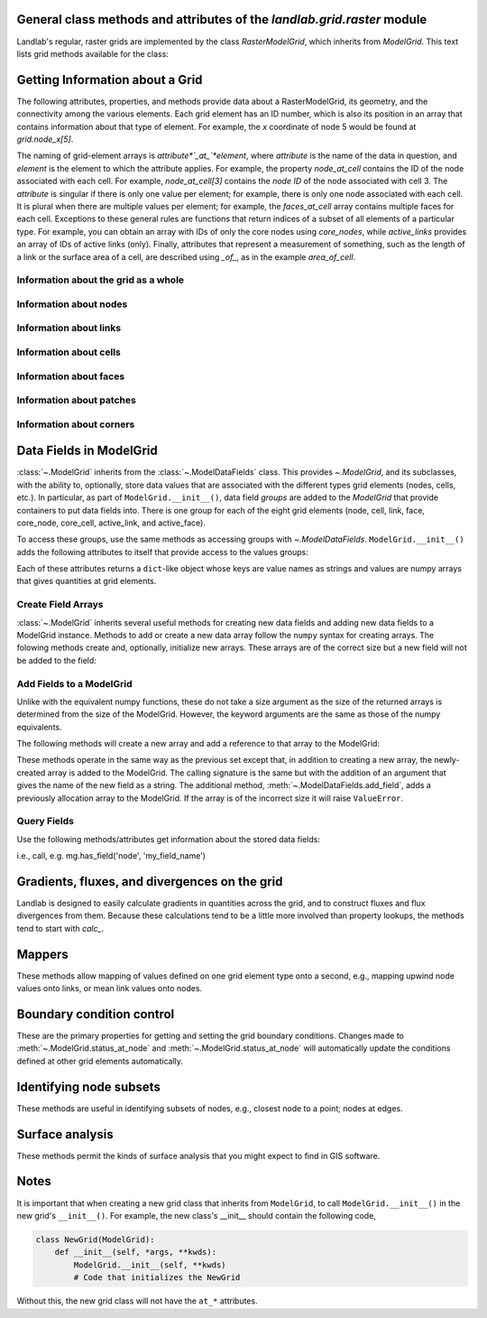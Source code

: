 ..
   NOTE: The files `landlab.grid.[base|raster|voronoi|radial|hex].rst` are all
   *AUTOGENERATED* from the files `text_for_XXXX.py.txt`! All changes to the
   rst files will be PERMANENTLY LOST whenever the documentation is updated.
   Make changes directly to the txt files instead.

General class methods and attributes of the `landlab.grid.raster` module
------------------------------------------------------------------------

Landlab's regular, raster grids are implemented by the class `RasterModelGrid`,
which inherits from `ModelGrid`. This text lists grid methods available for the
class:

Getting Information about a Grid
--------------------------------
The following attributes, properties, and methods provide data about a
RasterModelGrid, its geometry, and the connectivity among the various elements.
Each grid element has an ID number, which is also its position in an array that
contains information about that type of element. For example, the *x*
coordinate of node 5 would be found at `grid.node_x[5]`.

The naming of grid-element arrays is *attribute*`_at_`*element*, where
*attribute* is the name of the data in question, and *element* is the element
to which the attribute applies. For example, the property `node_at_cell`
contains the ID of the node associated with each cell. For example,
`node_at_cell[3]` contains the *node ID* of the node associated with cell 3.
The *attribute* is singular if there is only one value per element; for
example, there is only one node associated with each cell. It is plural when
there are multiple values per element; for example, the `faces_at_cell` array
contains multiple faces for each cell. Exceptions to these general rules are
functions that return indices of a subset of all elements of a particular type.
For example, you can obtain an array with IDs of only the core nodes using
`core_nodes`, while `active_links` provides an array of IDs of active links
(only). Finally, attributes that represent a measurement of something, such as
the length of a link or the surface area of a cell, are described using `_of_`,
as in the example `area_of_cell`.

Information about the grid as a whole
+++++++++++++++++++++++++++++++++++++

.. autosummary::
    :toctree: generated/

    ~landlab.grid.raster.RasterModelGrid.axis_name
    ~landlab.grid.raster.RasterModelGrid.axis_units
    ~landlab.grid.raster.RasterModelGrid.cell_grid_shape
    ~landlab.grid.raster.RasterModelGrid.cell_vector_to_raster
    ~landlab.grid.raster.RasterModelGrid.cells_at_corners_of_grid
    ~landlab.grid.raster.RasterModelGrid.dx
    ~landlab.grid.raster.RasterModelGrid.dy
    ~landlab.grid.raster.RasterModelGrid.extent
    ~landlab.grid.raster.RasterModelGrid.from_dict
    ~landlab.grid.raster.RasterModelGrid.grid_xdimension
    ~landlab.grid.raster.RasterModelGrid.grid_ydimension
    ~landlab.grid.raster.RasterModelGrid.imshow
    ~landlab.grid.raster.RasterModelGrid.is_point_on_grid
    ~landlab.grid.raster.RasterModelGrid.move_origin
    ~landlab.grid.raster.RasterModelGrid.ndim
    ~landlab.grid.raster.RasterModelGrid.node_axis_coordinates
    ~landlab.grid.raster.RasterModelGrid.node_vector_to_raster
    ~landlab.grid.raster.RasterModelGrid.nodes_at_corners_of_grid
    ~landlab.grid.raster.RasterModelGrid.number_of_cell_columns
    ~landlab.grid.raster.RasterModelGrid.number_of_cell_rows
    ~landlab.grid.raster.RasterModelGrid.number_of_elements
    ~landlab.grid.raster.RasterModelGrid.number_of_node_columns
    ~landlab.grid.raster.RasterModelGrid.number_of_node_rows
    ~landlab.grid.raster.RasterModelGrid.save
    ~landlab.grid.raster.RasterModelGrid.shape
    ~landlab.grid.raster.RasterModelGrid.size

Information about nodes
+++++++++++++++++++++++

.. autosummary::
    :toctree: generated/

    ~landlab.grid.raster.RasterModelGrid.active_link_dirs_at_node
    ~landlab.grid.raster.RasterModelGrid.active_neighbors_at_node
    ~landlab.grid.raster.RasterModelGrid.all_node_azimuths_map
    ~landlab.grid.raster.RasterModelGrid.all_node_distances_map
    ~landlab.grid.raster.RasterModelGrid.boundary_nodes
    ~landlab.grid.raster.RasterModelGrid.calc_distances_of_nodes_to_point
    ~landlab.grid.raster.RasterModelGrid.cell_area_at_node
    ~landlab.grid.raster.RasterModelGrid.cell_at_node
    ~landlab.grid.raster.RasterModelGrid.closed_boundary_nodes
    ~landlab.grid.raster.RasterModelGrid.core_nodes
    ~landlab.grid.raster.RasterModelGrid.downwind_links_at_node
    ~landlab.grid.raster.RasterModelGrid.find_nearest_node
    ~landlab.grid.raster.RasterModelGrid.fixed_gradient_boundary_nodes
    ~landlab.grid.raster.RasterModelGrid.fixed_value_boundary_nodes
    ~landlab.grid.raster.RasterModelGrid.grid_coords_to_node_id
    ~landlab.grid.raster.RasterModelGrid.link_at_node_is_downwind
    ~landlab.grid.raster.RasterModelGrid.link_at_node_is_upwind
    ~landlab.grid.raster.RasterModelGrid.link_dirs_at_node
    ~landlab.grid.raster.RasterModelGrid.links_at_node
    ~landlab.grid.raster.RasterModelGrid.neighbors_at_node
    ~landlab.grid.raster.RasterModelGrid.node_at_cell
    ~landlab.grid.raster.RasterModelGrid.node_at_core_cell
    ~landlab.grid.raster.RasterModelGrid.node_at_link_head
    ~landlab.grid.raster.RasterModelGrid.node_at_link_tail
    ~landlab.grid.raster.RasterModelGrid.node_axis_coordinates
    ~landlab.grid.raster.RasterModelGrid.node_has_boundary_neighbor
    ~landlab.grid.raster.RasterModelGrid.node_is_boundary
    ~landlab.grid.raster.RasterModelGrid.node_is_core
    ~landlab.grid.raster.RasterModelGrid.node_vector_to_raster
    ~landlab.grid.raster.RasterModelGrid.node_x
    ~landlab.grid.raster.RasterModelGrid.node_y
    ~landlab.grid.raster.RasterModelGrid.nodes
    ~landlab.grid.raster.RasterModelGrid.nodes_are_all_core
    ~landlab.grid.raster.RasterModelGrid.nodes_around_point
    ~landlab.grid.raster.RasterModelGrid.nodes_at_bottom_edge
    ~landlab.grid.raster.RasterModelGrid.nodes_at_corners_of_grid
    ~landlab.grid.raster.RasterModelGrid.nodes_at_edge
    ~landlab.grid.raster.RasterModelGrid.nodes_at_left_edge
    ~landlab.grid.raster.RasterModelGrid.nodes_at_patch
    ~landlab.grid.raster.RasterModelGrid.nodes_at_right_edge
    ~landlab.grid.raster.RasterModelGrid.nodes_at_top_edge
    ~landlab.grid.raster.RasterModelGrid.number_of_cell_columns
    ~landlab.grid.raster.RasterModelGrid.number_of_core_nodes
    ~landlab.grid.raster.RasterModelGrid.number_of_interior_nodes
    ~landlab.grid.raster.RasterModelGrid.number_of_links_at_node
    ~landlab.grid.raster.RasterModelGrid.number_of_node_columns
    ~landlab.grid.raster.RasterModelGrid.number_of_node_rows
    ~landlab.grid.raster.RasterModelGrid.number_of_nodes
    ~landlab.grid.raster.RasterModelGrid.number_of_patches_present_at_node
    ~landlab.grid.raster.RasterModelGrid.open_boundary_nodes
    ~landlab.grid.raster.RasterModelGrid.patches_at_node
    ~landlab.grid.raster.RasterModelGrid.patches_present_at_node
    ~landlab.grid.raster.RasterModelGrid.roll_nodes_ud
    ~landlab.grid.raster.RasterModelGrid.set_nodata_nodes_to_closed
    ~landlab.grid.raster.RasterModelGrid.set_nodata_nodes_to_fixed_gradient
    ~landlab.grid.raster.RasterModelGrid.shape
    ~landlab.grid.raster.RasterModelGrid.status_at_node
    ~landlab.grid.raster.RasterModelGrid.unit_vector_sum_xcomponent_at_node
    ~landlab.grid.raster.RasterModelGrid.unit_vector_sum_ycomponent_at_node
    ~landlab.grid.raster.RasterModelGrid.upwind_links_at_node
    ~landlab.grid.raster.RasterModelGrid.x_of_node
    ~landlab.grid.raster.RasterModelGrid.y_of_node

Information about links
+++++++++++++++++++++++

.. autosummary::
    :toctree: generated/

    ~landlab.grid.raster.RasterModelGrid.active_link_dirs_at_node
    ~landlab.grid.raster.RasterModelGrid.active_links
    ~landlab.grid.raster.RasterModelGrid.angle_of_link
    ~landlab.grid.raster.RasterModelGrid.angle_of_link_about_head
    ~landlab.grid.raster.RasterModelGrid.downwind_links_at_node
    ~landlab.grid.raster.RasterModelGrid.face_at_link
    ~landlab.grid.raster.RasterModelGrid.fixed_links
    ~landlab.grid.raster.RasterModelGrid.horizontal_links
    ~landlab.grid.raster.RasterModelGrid.length_of_link
    ~landlab.grid.raster.RasterModelGrid.link_at_face
    ~landlab.grid.raster.RasterModelGrid.link_at_node_is_downwind
    ~landlab.grid.raster.RasterModelGrid.link_at_node_is_upwind
    ~landlab.grid.raster.RasterModelGrid.link_dirs_at_node
    ~landlab.grid.raster.RasterModelGrid.links_at_node
    ~landlab.grid.raster.RasterModelGrid.links_at_patch
    ~landlab.grid.raster.RasterModelGrid.node_at_link_head
    ~landlab.grid.raster.RasterModelGrid.node_at_link_tail
    ~landlab.grid.raster.RasterModelGrid.number_of_active_links
    ~landlab.grid.raster.RasterModelGrid.number_of_fixed_links
    ~landlab.grid.raster.RasterModelGrid.number_of_links
    ~landlab.grid.raster.RasterModelGrid.number_of_links_at_node
    ~landlab.grid.raster.RasterModelGrid.number_of_patches_present_at_link
    ~landlab.grid.raster.RasterModelGrid.patches_at_link
    ~landlab.grid.raster.RasterModelGrid.patches_present_at_link
    ~landlab.grid.raster.RasterModelGrid.resolve_values_on_active_links
    ~landlab.grid.raster.RasterModelGrid.resolve_values_on_links
    ~landlab.grid.raster.RasterModelGrid.status_at_link
    ~landlab.grid.raster.RasterModelGrid.unit_vector_xcomponent_at_link
    ~landlab.grid.raster.RasterModelGrid.unit_vector_ycomponent_at_link
    ~landlab.grid.raster.RasterModelGrid.upwind_links_at_node
    ~landlab.grid.raster.RasterModelGrid.vertical_links
    ~landlab.grid.raster.RasterModelGrid.x_of_link
    ~landlab.grid.raster.RasterModelGrid.y_of_link

Information about cells
+++++++++++++++++++++++

.. autosummary::
    :toctree: generated/

    ~landlab.grid.raster.RasterModelGrid.area_of_cell
    ~landlab.grid.raster.RasterModelGrid.cell_area_at_node
    ~landlab.grid.raster.RasterModelGrid.cell_at_node
    ~landlab.grid.raster.RasterModelGrid.cell_grid_shape
    ~landlab.grid.raster.RasterModelGrid.cell_vector_to_raster
    ~landlab.grid.raster.RasterModelGrid.cells_at_corners_of_grid
    ~landlab.grid.raster.RasterModelGrid.core_cells
    ~landlab.grid.raster.RasterModelGrid.faces_at_cell
    ~landlab.grid.raster.RasterModelGrid.node_at_cell
    ~landlab.grid.raster.RasterModelGrid.node_at_core_cell
    ~landlab.grid.raster.RasterModelGrid.number_of_cell_rows
    ~landlab.grid.raster.RasterModelGrid.number_of_cells
    ~landlab.grid.raster.RasterModelGrid.number_of_core_cells
    ~landlab.grid.raster.RasterModelGrid.number_of_faces_at_cell
    ~landlab.grid.raster.RasterModelGrid.second_ring_looped_neighbors_at_cell
    ~landlab.grid.raster.RasterModelGrid.x_of_cell
    ~landlab.grid.raster.RasterModelGrid.y_of_cell

Information about faces
+++++++++++++++++++++++

.. autosummary::
    :toctree: generated/

    ~landlab.grid.raster.RasterModelGrid.active_faces
    ~landlab.grid.raster.RasterModelGrid.face_at_link
    ~landlab.grid.raster.RasterModelGrid.faces_at_cell
    ~landlab.grid.raster.RasterModelGrid.link_at_face
    ~landlab.grid.raster.RasterModelGrid.number_of_active_faces
    ~landlab.grid.raster.RasterModelGrid.number_of_faces
    ~landlab.grid.raster.RasterModelGrid.number_of_faces_at_cell
    ~landlab.grid.raster.RasterModelGrid.width_of_face
    ~landlab.grid.raster.RasterModelGrid.x_of_face
    ~landlab.grid.raster.RasterModelGrid.y_of_face

Information about patches
+++++++++++++++++++++++++

.. autosummary::
    :toctree: generated/

    ~landlab.grid.raster.RasterModelGrid.links_at_patch
    ~landlab.grid.raster.RasterModelGrid.nodes_at_patch
    ~landlab.grid.raster.RasterModelGrid.number_of_patches
    ~landlab.grid.raster.RasterModelGrid.number_of_patches_present_at_link
    ~landlab.grid.raster.RasterModelGrid.number_of_patches_present_at_node
    ~landlab.grid.raster.RasterModelGrid.patches_at_link
    ~landlab.grid.raster.RasterModelGrid.patches_at_node
    ~landlab.grid.raster.RasterModelGrid.patches_present_at_link
    ~landlab.grid.raster.RasterModelGrid.patches_present_at_node

Information about corners
+++++++++++++++++++++++++

.. autosummary::
    :toctree: generated/

    ~landlab.grid.raster.RasterModelGrid.number_of_corners

Data Fields in ModelGrid
------------------------
:class:`~.ModelGrid` inherits from the :class:`~.ModelDataFields` class. This
provides `~.ModelGrid`, and its subclasses, with the ability to, optionally,
store data values that are associated with the different types grid elements
(nodes, cells, etc.). In particular, as part of ``ModelGrid.__init__()``,
data field *groups* are added to the `ModelGrid` that provide containers to
put data fields into. There is one group for each of the eight grid elements
(node, cell, link, face, core_node, core_cell, active_link, and active_face).

To access these groups, use the same methods as accessing groups with
`~.ModelDataFields`. ``ModelGrid.__init__()`` adds the following attributes to
itself that provide access to the values groups:

.. autosummary::
    :toctree: generated/
    :nosignatures:

    ~landlab.grid.raster.RasterModelGrid.at_node
    ~landlab.grid.raster.RasterModelGrid.at_cell
    ~landlab.grid.raster.RasterModelGrid.at_link
    ~landlab.grid.raster.RasterModelGrid.at_face
    ~landlab.grid.raster.RasterModelGrid.at_patch
    ~landlab.grid.raster.RasterModelGrid.at_corner

Each of these attributes returns a ``dict``-like object whose keys are value
names as strings and values are numpy arrays that gives quantities at
grid elements.


Create Field Arrays
+++++++++++++++++++
:class:`~.ModelGrid` inherits several useful methods for creating new data
fields and adding new data fields to a ModelGrid instance. Methods to add or
create a new data array follow the ``numpy`` syntax for creating arrays. The
folowing methods create and, optionally, initialize new arrays. These arrays
are of the correct size but a new field will not be added to the field:

.. autosummary::
    :toctree: generated/
    :nosignatures:

    ~landlab.field.grouped.ModelDataFields.empty
    ~landlab.field.grouped.ModelDataFields.ones
    ~landlab.field.grouped.ModelDataFields.zeros

Add Fields to a ModelGrid
+++++++++++++++++++++++++
Unlike with the equivalent numpy functions, these do not take a size argument
as the size of the returned arrays is determined from the size of the
ModelGrid. However, the keyword arguments are the same as those of the numpy
equivalents.

The following methods will create a new array and add a reference to that
array to the ModelGrid:

.. autosummary::
    :toctree: generated/
    :nosignatures:

    ~landlab.grid.raster.RasterModelGrid.add_empty
    ~landlab.grid.raster.RasterModelGrid.add_field
    ~landlab.grid.raster.RasterModelGrid.add_ones
    ~landlab.grid.raster.RasterModelGrid.add_zeros
    ~landlab.grid.raster.RasterModelGrid.delete_field
    ~landlab.grid.raster.RasterModelGrid.set_units

These methods operate in the same way as the previous set except that, in
addition to creating a new array, the newly-created array is added to the
ModelGrid. The calling signature is the same but with the addition of an
argument that gives the name of the new field as a string. The additional
method, :meth:`~.ModelDataFields.add_field`, adds a previously allocation
array to the ModelGrid. If the array is of the incorrect size it will raise
``ValueError``.

Query Fields
++++++++++++
Use the following methods/attributes get information about the stored data
fields:

.. autosummary::
    :toctree: generated/
    :nosignatures:

    ~landlab.field.grouped.ModelDataFields.size
    ~landlab.field.grouped.ModelDataFields.keys
    ~landlab.field.grouped.ModelDataFields.has_group
    ~landlab.field.grouped.ModelDataFields.has_field
    ~landlab.grid.raster.RasterModelGrid.field_units
    ~landlab.grid.raster.RasterModelGrid.field_values
    ~landlab.field.grouped.ModelDataFields.groups

i.e., call, e.g. mg.has_field('node', 'my_field_name')

Gradients, fluxes, and divergences on the grid
----------------------------------------------

Landlab is designed to easily calculate gradients in quantities across the
grid, and to construct fluxes and flux divergences from them. Because these
calculations tend to be a little more involved than property lookups, the
methods tend to start with `calc_`.

.. autosummary::
    :toctree: generated/

    ~landlab.grid.raster.RasterModelGrid.calc_diff_at_link
    ~landlab.grid.raster.RasterModelGrid.calc_flux_div_at_cell
    ~landlab.grid.raster.RasterModelGrid.calc_flux_div_at_node
    ~landlab.grid.raster.RasterModelGrid.calc_grad_across_cell_corners
    ~landlab.grid.raster.RasterModelGrid.calc_grad_across_cell_faces
    ~landlab.grid.raster.RasterModelGrid.calc_grad_along_node_links
    ~landlab.grid.raster.RasterModelGrid.calc_grad_at_active_link
    ~landlab.grid.raster.RasterModelGrid.calc_grad_at_link
    ~landlab.grid.raster.RasterModelGrid.calc_grad_at_patch
    ~landlab.grid.raster.RasterModelGrid.calc_net_flux_at_node
    ~landlab.grid.raster.RasterModelGrid.calc_slope_at_cell_subtriangles
    ~landlab.grid.raster.RasterModelGrid.calc_slope_at_node
    ~landlab.grid.raster.RasterModelGrid.calc_slope_at_patch
    ~landlab.grid.raster.RasterModelGrid.calc_unit_normal_at_patch
    ~landlab.grid.raster.RasterModelGrid.calc_unit_normals_at_cell_subtriangles
    ~landlab.grid.raster.RasterModelGrid.calc_unit_normals_at_patch_subtriangles

Mappers
-------

These methods allow mapping of values defined on one grid element type onto a
second, e.g., mapping upwind node values onto links, or mean link values onto
nodes.

.. autosummary::
    :toctree: generated/

    ~landlab.grid.raster.RasterModelGrid.map_downwind_node_link_max_to_node
    ~landlab.grid.raster.RasterModelGrid.map_downwind_node_link_mean_to_node
    ~landlab.grid.raster.RasterModelGrid.map_link_head_node_to_link
    ~landlab.grid.raster.RasterModelGrid.map_link_tail_node_to_link
    ~landlab.grid.raster.RasterModelGrid.map_link_vector_sum_to_patch
    ~landlab.grid.raster.RasterModelGrid.map_link_vector_to_nodes
    ~landlab.grid.raster.RasterModelGrid.map_max_of_inlinks_to_node
    ~landlab.grid.raster.RasterModelGrid.map_max_of_link_nodes_to_link
    ~landlab.grid.raster.RasterModelGrid.map_max_of_node_links_to_node
    ~landlab.grid.raster.RasterModelGrid.map_max_of_outlinks_to_node
    ~landlab.grid.raster.RasterModelGrid.map_max_of_patch_nodes_to_patch
    ~landlab.grid.raster.RasterModelGrid.map_mean_of_horizontal_active_links_to_node
    ~landlab.grid.raster.RasterModelGrid.map_mean_of_horizontal_links_to_node
    ~landlab.grid.raster.RasterModelGrid.map_mean_of_inlinks_to_node
    ~landlab.grid.raster.RasterModelGrid.map_mean_of_link_nodes_to_link
    ~landlab.grid.raster.RasterModelGrid.map_mean_of_links_to_node
    ~landlab.grid.raster.RasterModelGrid.map_mean_of_outlinks_to_node
    ~landlab.grid.raster.RasterModelGrid.map_mean_of_patch_nodes_to_patch
    ~landlab.grid.raster.RasterModelGrid.map_mean_of_vertical_active_links_to_node
    ~landlab.grid.raster.RasterModelGrid.map_mean_of_vertical_links_to_node
    ~landlab.grid.raster.RasterModelGrid.map_min_of_inlinks_to_node
    ~landlab.grid.raster.RasterModelGrid.map_min_of_link_nodes_to_link
    ~landlab.grid.raster.RasterModelGrid.map_min_of_node_links_to_node
    ~landlab.grid.raster.RasterModelGrid.map_min_of_outlinks_to_node
    ~landlab.grid.raster.RasterModelGrid.map_min_of_patch_nodes_to_patch
    ~landlab.grid.raster.RasterModelGrid.map_node_to_cell
    ~landlab.grid.raster.RasterModelGrid.map_sum_of_inlinks_to_node
    ~landlab.grid.raster.RasterModelGrid.map_sum_of_outlinks_to_node
    ~landlab.grid.raster.RasterModelGrid.map_upwind_node_link_max_to_node
    ~landlab.grid.raster.RasterModelGrid.map_upwind_node_link_mean_to_node
    ~landlab.grid.raster.RasterModelGrid.map_value_at_downwind_node_link_max_to_node
    ~landlab.grid.raster.RasterModelGrid.map_value_at_max_node_to_link
    ~landlab.grid.raster.RasterModelGrid.map_value_at_min_node_to_link
    ~landlab.grid.raster.RasterModelGrid.map_value_at_upwind_node_link_max_to_node

Boundary condition control
--------------------------

These are the primary properties for getting and setting the grid boundary
conditions. Changes made to :meth:`~.ModelGrid.status_at_node` and
:meth:`~.ModelGrid.status_at_node` will automatically update the conditions
defined at other grid elements automatically.

.. autosummary::
    :toctree: generated/

    ~landlab.grid.raster.RasterModelGrid.active_faces
    ~landlab.grid.raster.RasterModelGrid.active_links
    ~landlab.grid.raster.RasterModelGrid.active_neighbors_at_node
    ~landlab.grid.raster.RasterModelGrid.boundary_nodes
    ~landlab.grid.raster.RasterModelGrid.closed_boundary_nodes
    ~landlab.grid.raster.RasterModelGrid.core_cells
    ~landlab.grid.raster.RasterModelGrid.core_nodes
    ~landlab.grid.raster.RasterModelGrid.fixed_gradient_boundary_nodes
    ~landlab.grid.raster.RasterModelGrid.fixed_links
    ~landlab.grid.raster.RasterModelGrid.fixed_value_boundary_nodes
    ~landlab.grid.raster.RasterModelGrid.node_at_core_cell
    ~landlab.grid.raster.RasterModelGrid.node_has_boundary_neighbor
    ~landlab.grid.raster.RasterModelGrid.node_is_boundary
    ~landlab.grid.raster.RasterModelGrid.node_is_core
    ~landlab.grid.raster.RasterModelGrid.nodes_are_all_core
    ~landlab.grid.raster.RasterModelGrid.nodes_at_bottom_edge
    ~landlab.grid.raster.RasterModelGrid.nodes_at_edge
    ~landlab.grid.raster.RasterModelGrid.nodes_at_left_edge
    ~landlab.grid.raster.RasterModelGrid.nodes_at_right_edge
    ~landlab.grid.raster.RasterModelGrid.nodes_at_top_edge
    ~landlab.grid.raster.RasterModelGrid.number_of_active_faces
    ~landlab.grid.raster.RasterModelGrid.number_of_active_links
    ~landlab.grid.raster.RasterModelGrid.number_of_core_cells
    ~landlab.grid.raster.RasterModelGrid.number_of_core_nodes
    ~landlab.grid.raster.RasterModelGrid.number_of_fixed_links
    ~landlab.grid.raster.RasterModelGrid.number_of_patches_present_at_link
    ~landlab.grid.raster.RasterModelGrid.number_of_patches_present_at_node
    ~landlab.grid.raster.RasterModelGrid.open_boundary_nodes
    ~landlab.grid.raster.RasterModelGrid.second_ring_looped_neighbors_at_cell
    ~landlab.grid.raster.RasterModelGrid.set_closed_boundaries_at_grid_edges
    ~landlab.grid.raster.RasterModelGrid.set_fixed_link_boundaries_at_grid_edges
    ~landlab.grid.raster.RasterModelGrid.set_fixed_value_boundaries_at_grid_edges
    ~landlab.grid.raster.RasterModelGrid.set_looped_boundaries
    ~landlab.grid.raster.RasterModelGrid.set_nodata_nodes_to_closed
    ~landlab.grid.raster.RasterModelGrid.set_nodata_nodes_to_fixed_gradient
    ~landlab.grid.raster.RasterModelGrid.set_open_nodes_disconnected_from_watershed_to_closed
    ~landlab.grid.raster.RasterModelGrid.set_status_at_node_on_edges
    ~landlab.grid.raster.RasterModelGrid.set_watershed_boundary_condition
    ~landlab.grid.raster.RasterModelGrid.set_watershed_boundary_condition_outlet_coords
    ~landlab.grid.raster.RasterModelGrid.set_watershed_boundary_condition_outlet_id
    ~landlab.grid.raster.RasterModelGrid.status_at_link
    ~landlab.grid.raster.RasterModelGrid.status_at_node

Identifying node subsets
------------------------

These methods are useful in identifying subsets of nodes, e.g., closest node
to a point; nodes at edges.

.. autosummary::
    :toctree: generated/

    ~landlab.grid.raster.RasterModelGrid.cells_at_corners_of_grid
    ~landlab.grid.raster.RasterModelGrid.find_nearest_node
    ~landlab.grid.raster.RasterModelGrid.grid_coords_to_node_id
    ~landlab.grid.raster.RasterModelGrid.is_point_on_grid
    ~landlab.grid.raster.RasterModelGrid.nodes_around_point
    ~landlab.grid.raster.RasterModelGrid.nodes_at_bottom_edge
    ~landlab.grid.raster.RasterModelGrid.nodes_at_corners_of_grid
    ~landlab.grid.raster.RasterModelGrid.nodes_at_edge
    ~landlab.grid.raster.RasterModelGrid.nodes_at_left_edge
    ~landlab.grid.raster.RasterModelGrid.nodes_at_right_edge
    ~landlab.grid.raster.RasterModelGrid.nodes_at_top_edge
    ~landlab.grid.raster.RasterModelGrid.set_closed_boundaries_at_grid_edges
    ~landlab.grid.raster.RasterModelGrid.set_fixed_link_boundaries_at_grid_edges
    ~landlab.grid.raster.RasterModelGrid.set_fixed_value_boundaries_at_grid_edges
    ~landlab.grid.raster.RasterModelGrid.set_looped_boundaries

Surface analysis
----------------

These methods permit the kinds of surface analysis that you might expect to
find in GIS software.

.. autosummary::
    :toctree: generated/

    ~landlab.grid.raster.RasterModelGrid.calc_aspect_at_cell_subtriangles
    ~landlab.grid.raster.RasterModelGrid.calc_aspect_at_node
    ~landlab.grid.raster.RasterModelGrid.calc_hillshade_at_node
    ~landlab.grid.raster.RasterModelGrid.calc_slope_at_node

Notes
-----
It is important that when creating a new grid class that inherits from
``ModelGrid``, to call ``ModelGrid.__init__()`` in the new grid's
``__init__()``. For example, the new class's __init__ should contain the
following code,

.. code-block:: python

    class NewGrid(ModelGrid):
        def __init__(self, *args, **kwds):
            ModelGrid.__init__(self, **kwds)
            # Code that initializes the NewGrid

Without this, the new grid class will not have the ``at_*`` attributes.
